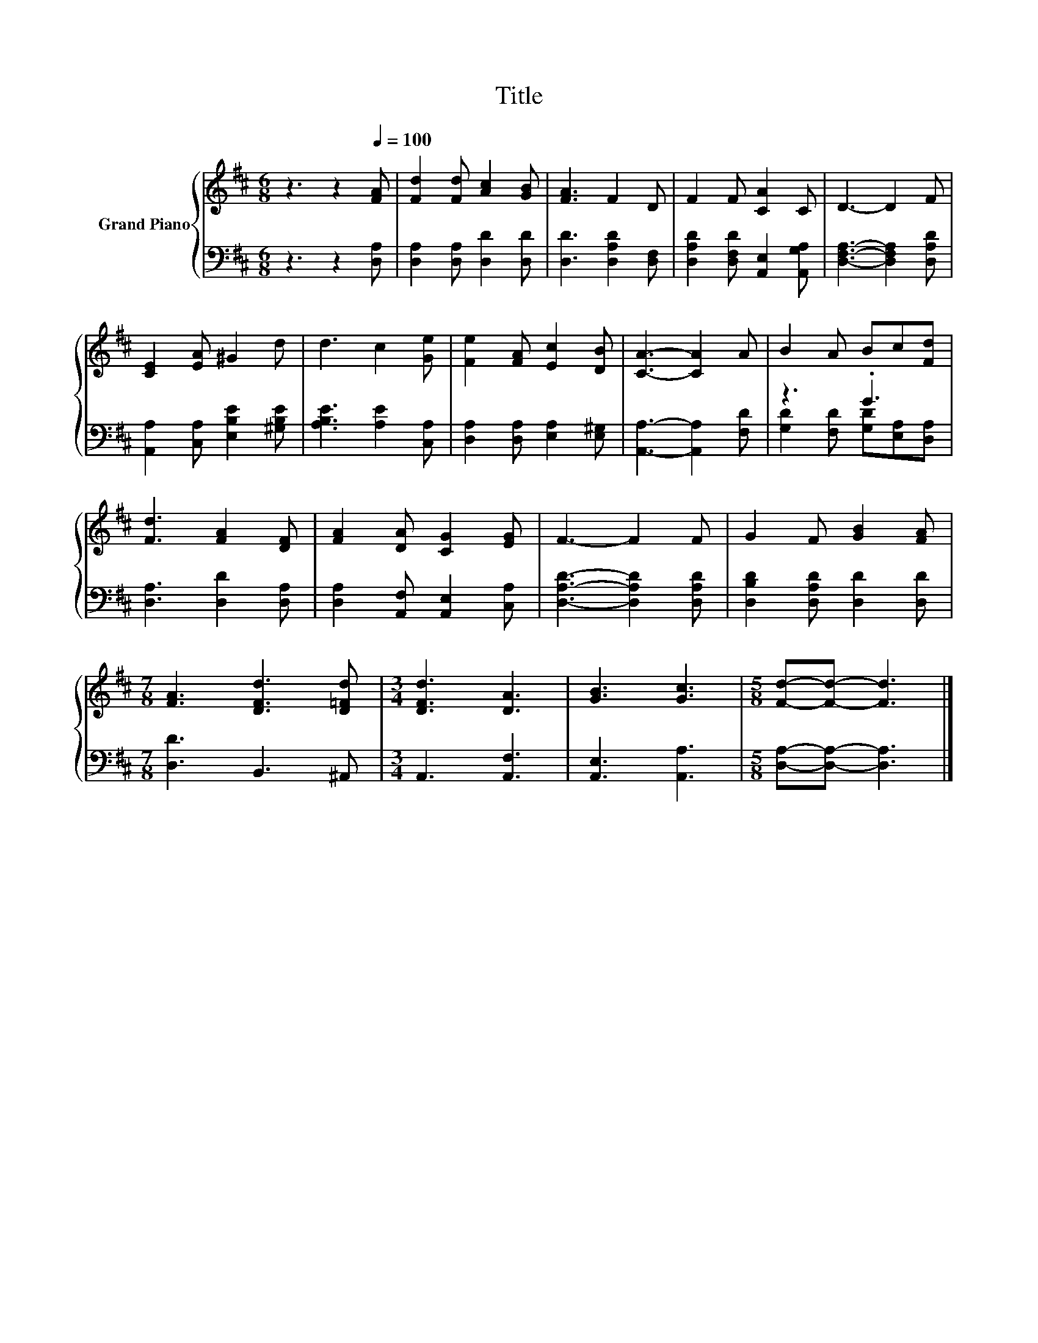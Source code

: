 X:1
T:Title
%%score { 1 | ( 2 3 ) }
L:1/8
M:6/8
K:D
V:1 treble nm="Grand Piano"
V:2 bass 
V:3 bass 
V:1
 z3 z2[Q:1/4=100] [FA] | [Fd]2 [Fd] [Ac]2 [GB] | [FA]3 F2 D | F2 F [CA]2 C | D3- D2 F | %5
 [CE]2 [EA] ^G2 d | d3 c2 [Ge] | [Fe]2 [FA] [Ec]2 [DB] | [CA]3- [CA]2 A | B2 A Bc[Fd] | %10
 [Fd]3 [FA]2 [DF] | [FA]2 [DA] [CG]2 [EG] | F3- F2 F | G2 F [GB]2 [FA] | %14
[M:7/8] [FA]3 [DFd]3 [D=Fd] |[M:3/4] [DFd]3 [DA]3 | [GB]3 [Gc]3 |[M:5/8] [Fd]-[Fd]- [Fd]3 |] %18
V:2
 z3 z2 [D,A,] | [D,A,]2 [D,A,] [D,D]2 [D,D] | [D,D]3 [D,A,D]2 [D,F,] | %3
 [D,A,D]2 [D,F,D] [A,,E,]2 [A,,G,A,] | [D,F,A,]3- [D,F,A,]2 [D,A,D] | %5
 [A,,A,]2 [C,A,] [E,B,E]2 [^G,B,E] | [A,B,E]3 [A,E]2 [C,A,] | [D,A,]2 [D,A,] [E,A,]2 [E,^G,] | %8
 [A,,A,]3- [A,,A,]2 [F,D] | z3 .G3 | [D,A,]3 [D,D]2 [D,A,] | [D,A,]2 [A,,F,] [A,,E,]2 [C,A,] | %12
 [D,A,D]3- [D,A,D]2 [D,A,D] | [D,B,D]2 [D,A,D] [D,D]2 [D,D] |[M:7/8] [D,D]3 B,,3 ^A,, | %15
[M:3/4] A,,3 [A,,F,]3 | [A,,E,]3 [A,,A,]3 |[M:5/8] [D,A,]-[D,A,]- [D,A,]3 |] %18
V:3
 x6 | x6 | x6 | x6 | x6 | x6 | x6 | x6 | x6 | [G,D]2 [F,D] [G,D][E,A,][D,A,] | x6 | x6 | x6 | x6 | %14
[M:7/8] x7 |[M:3/4] x6 | x6 |[M:5/8] x5 |] %18

